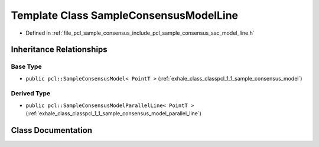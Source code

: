.. _exhale_class_classpcl_1_1_sample_consensus_model_line:

Template Class SampleConsensusModelLine
=======================================

- Defined in :ref:`file_pcl_sample_consensus_include_pcl_sample_consensus_sac_model_line.h`


Inheritance Relationships
-------------------------

Base Type
*********

- ``public pcl::SampleConsensusModel< PointT >`` (:ref:`exhale_class_classpcl_1_1_sample_consensus_model`)


Derived Type
************

- ``public pcl::SampleConsensusModelParallelLine< PointT >`` (:ref:`exhale_class_classpcl_1_1_sample_consensus_model_parallel_line`)


Class Documentation
-------------------


.. doxygenclass:: pcl::SampleConsensusModelLine
   :members:
   :protected-members:
   :undoc-members: